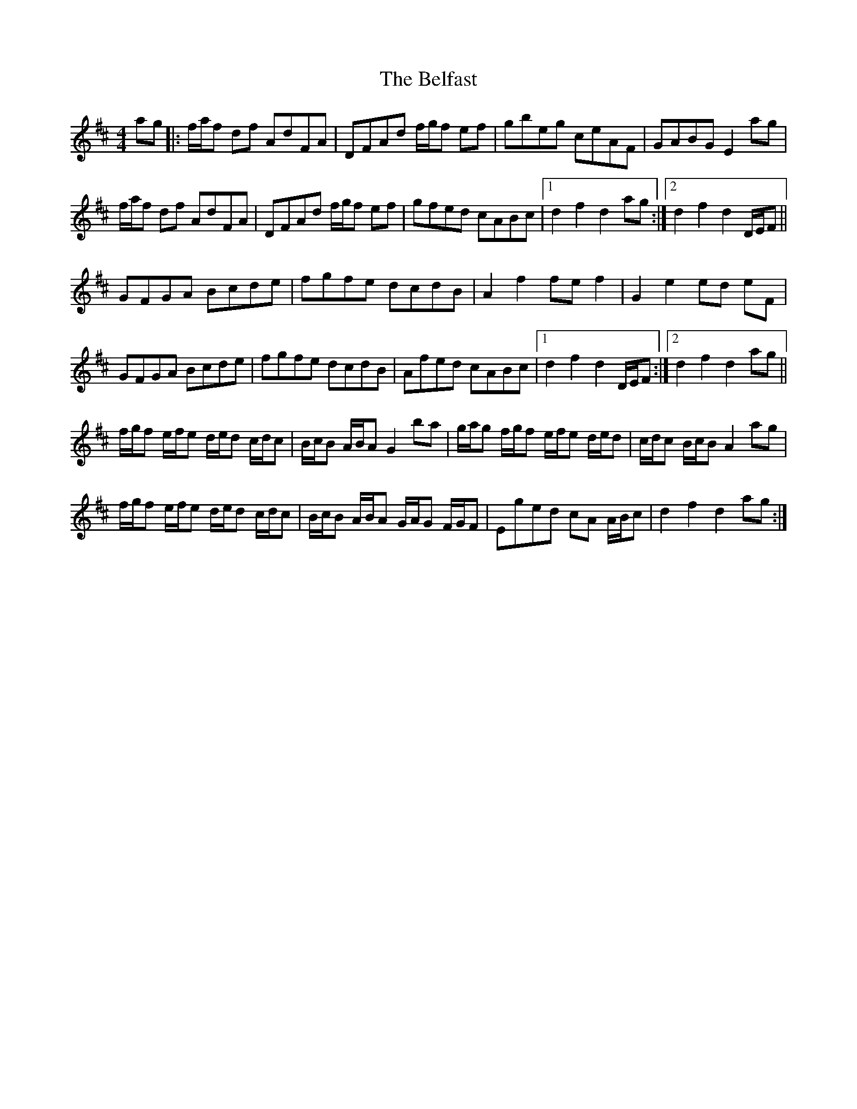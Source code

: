 X: 3270
T: Belfast, The
R: hornpipe
M: 4/4
K: Dmajor
ag|:f/a/f df AdFA|DFAd f/g/f ef|gbeg ceAF|GABG E2 ag|
f/a/f df AdFA|DFAd f/g/f ef|gfed cABc|1 d2 f2 d2 ag:|2 d2 f2 d2 D/E/F||
GFGA Bcde|fgfe dcdB|A2f2 fe f2|G2 e2 ed eF|
GFGA Bcde|fgfe dcdB|Afed cABc|1 d2 f2 d2 D/E/F:|2 d2 f2 d2 ag||
f/g/f e/f/e d/e/d c/d/c|B/c/B A/B/A G2 ba|g/a/g f/g/f e/f/e d/e/d|c/d/c B/c/B A2 ag|
f/g/f e/f/e d/e/d c/d/c|B/c/B A/B/A G/A/G F/G/F|Eged cA A/B/c|d2 f2 d2 ag:|

